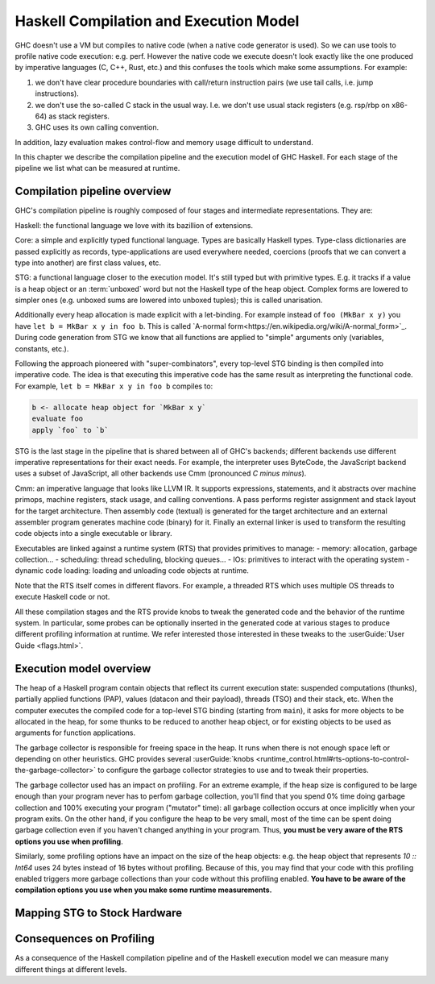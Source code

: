 
Haskell Compilation and Execution Model
=======================================


GHC doesn't use a VM but compiles to native code (when a native code generator
is used).
So we can use tools to profile native code execution: e.g. perf.
However the native code we execute doesn't look exactly like the one produced by
imperative languages (C, C++, Rust, etc.) and this confuses the tools which make
some assumptions.
For example:

1. we don't have clear procedure boundaries with call/return instruction pairs
   (we use tail calls, i.e. jump instructions).

2. we don't use the so-called C stack in the usual way. I.e. we don't use usual
   stack registers (e.g. rsp/rbp on x86-64) as stack registers.

3. GHC uses its own calling convention.

In addition, lazy evaluation makes control-flow and memory usage difficult to
understand.

In this chapter we describe the compilation pipeline and the execution model of GHC Haskell.
For each stage of the pipeline we list what can be measured at runtime.


Compilation pipeline overview
-----------------------------

GHC's compilation pipeline is roughly composed of four stages and intermediate representations. They are:

Haskell: the functional language we love with its bazillion of extensions.

Core: a simple and explicitly typed functional language. Types are basically
Haskell types. Type-class dictionaries are passed explicitly as records,
type-applications are used everywhere needed, coercions (proofs that we can
convert a type into another) are first class values, etc.

STG: a functional language closer to the execution model. It's still typed but
with primitive types. E.g. it tracks if a value is a heap object or an
:term:`unboxed` word but not the Haskell
type of the heap object. Complex forms are lowered to simpler ones (e.g. unboxed
sums are lowered into unboxed tuples); this is called unarisation.

Additionally every heap allocation is made explicit with a let-binding. For
example instead of ``foo (MkBar x y)`` you have ``let b = MkBar x y in foo b``.
This is called `A-normal form<https://en.wikipedia.org/wiki/A-normal_form>`_.
During code generation from STG we know that all functions are applied to
"simple" arguments only (variables, constants, etc.).

Following the approach pioneered with "super-combinators", every top-level STG
binding is then compiled into imperative code. The idea is that executing this
imperative code has the same result as interpreting the functional code. For
example, ``let b = MkBar x y in foo b`` compiles to:

.. code-block:: haskell

  b <- allocate heap object for `MkBar x y`
  evaluate foo
  apply `foo` to `b`

STG is the last stage in the pipeline that is shared between all of GHC's
backends; different backends use different imperative representations for their
exact needs. For example, the interpreter uses ByteCode, the JavaScript backend
uses a subset of JavaScript, all other backends use Cmm (pronounced *C minus
minus*).

Cmm: an imperative language that looks like LLVM IR. It supports expressions,
statements, and it abstracts over machine primops, machine registers, stack
usage, and calling conventions. A pass performs register assignment and stack
layout for the target architecture. Then assembly code (textual) is generated
for the target architecture and an external assembler program generates machine
code (binary) for it. Finally an external linker is used to transform the
resulting code objects into a single executable or library.

Executables are linked against a runtime system (RTS) that provides primitives
to manage:
- memory: allocation, garbage collection...
- scheduling: thread scheduling, blocking queues...
- IOs: primitives to interact with the operating system
- dynamic code loading: loading and unloading code objects at runtime.

Note that the RTS itself comes in different flavors. For example, a threaded RTS
which uses multiple OS threads to execute Haskell code or not.

All these compilation stages and the RTS provide knobs to tweak the generated
code and the behavior of the runtime system. In particular, some probes can be
optionally inserted in the generated code at various stages to produce different
profiling information at runtime. We refer interested those interested in these tweaks to the :userGuide:`User Guide <flags.html>`.


Execution model overview
------------------------

The heap of a Haskell program contain objects that reflect its current execution
state: suspended computations (thunks), partially applied functions (PAP),
values (datacon and their payload), threads (TSO) and their stack, etc.
When the computer executes the compiled code for a top-level STG binding
(starting from ``main``), it asks for more objects to be allocated in the heap,
for some thunks to be reduced to another heap object, or for existing objects to
be used as arguments for function applications.

The garbage collector is responsible for freeing space in the heap. It runs when
there is not enough space left or depending on other heuristics. GHC provides
several :userGuide:`knobs
<runtime_control.html#rts-options-to-control-the-garbage-collector>` to
configure the garbage collector strategies to use and to tweak their properties.

The garbage collector used has an impact on profiling. For an extreme example,
if the heap size is configured to be large enough than your program never has to
perfom garbage collection, you'll find that you spend 0% time doing garbage
collection and 100% executing your program ("mutator" time): all garbage
collection occurs at once implicitly when your program exits. On the other hand,
if you configure the heap to be very small, most of the time can be spent doing
garbage collection even if you haven't changed anything in your program.
Thus, **you must be very aware of the RTS options you use when profiling**.

Similarly, some profiling options have an impact on the size of the heap
objects: e.g. the heap object that represents `10 :: Int64` uses 24 bytes
instead of 16 bytes without profiling. Because of this, you may find that your
code with this profiling enabled triggers more garbage collections than your
code without this profiling enabled. **You have to be aware of the compilation
options you use when you make some runtime measurements.**

Mapping STG to Stock Hardware
-----------------------------






Consequences on Profiling
-------------------------

As a consequence of the Haskell compilation pipeline and of the Haskell execution model
we can measure many different things at different levels.
